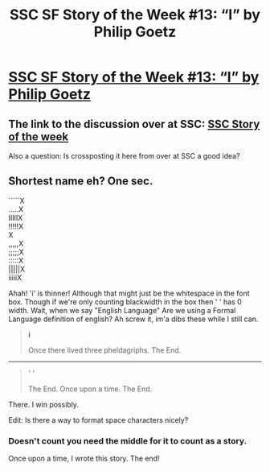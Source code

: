 #+TITLE: SSC SF Story of the Week #13: “I” by Philip Goetz

* [[http://lesswrong.com/lw/3oa/i/][SSC SF Story of the Week #13: “I” by Philip Goetz]]
:PROPERTIES:
:Author: 23143567
:Score: 5
:DateUnix: 1460564488.0
:DateShort: 2016-Apr-13
:END:

** The link to the discussion over at SSC: [[http://slatestarcodex.com/2016/04/11/ot47-openai/#comments][SSC Story of the week]]

Also a question: Is crossposting it here from over at SSC a good idea?
:PROPERTIES:
:Author: 23143567
:Score: 2
:DateUnix: 1460564585.0
:DateShort: 2016-Apr-13
:END:


** Shortest name eh? One sec.

`````X\\
.....X\\
IIIIIX\\
!!!!!X\\
X\\
,,,,,X\\
;;;;;X\\
:::::X\\
|||||X\\
iiiiiX

Ahah! 'i' is thinner! Although that might just be the whitespace in the font box. Though if we're only counting blackwidth in the box then ' ' has 0 width. Wait, when we say "English Language" Are we using a Formal Language definition of english? Ah screw it, im'a dibs these while I still can.

#+begin_quote
  *i*

  Once there lived three pheldagriphs. The End.
#+end_quote

--------------

#+begin_quote
  ' '

  The End. Once upon a time. The End.
#+end_quote

There. I win possibly.

Edit: Is there a way to format space characters nicely?
:PROPERTIES:
:Author: gabbalis
:Score: 2
:DateUnix: 1460580044.0
:DateShort: 2016-Apr-14
:END:

*** Doesn't count you need the middle for it to count as a story.

Once upon a time, I wrote this story. The end!
:PROPERTIES:
:Author: Sailor_Vulcan
:Score: 1
:DateUnix: 1460844843.0
:DateShort: 2016-Apr-17
:END:
